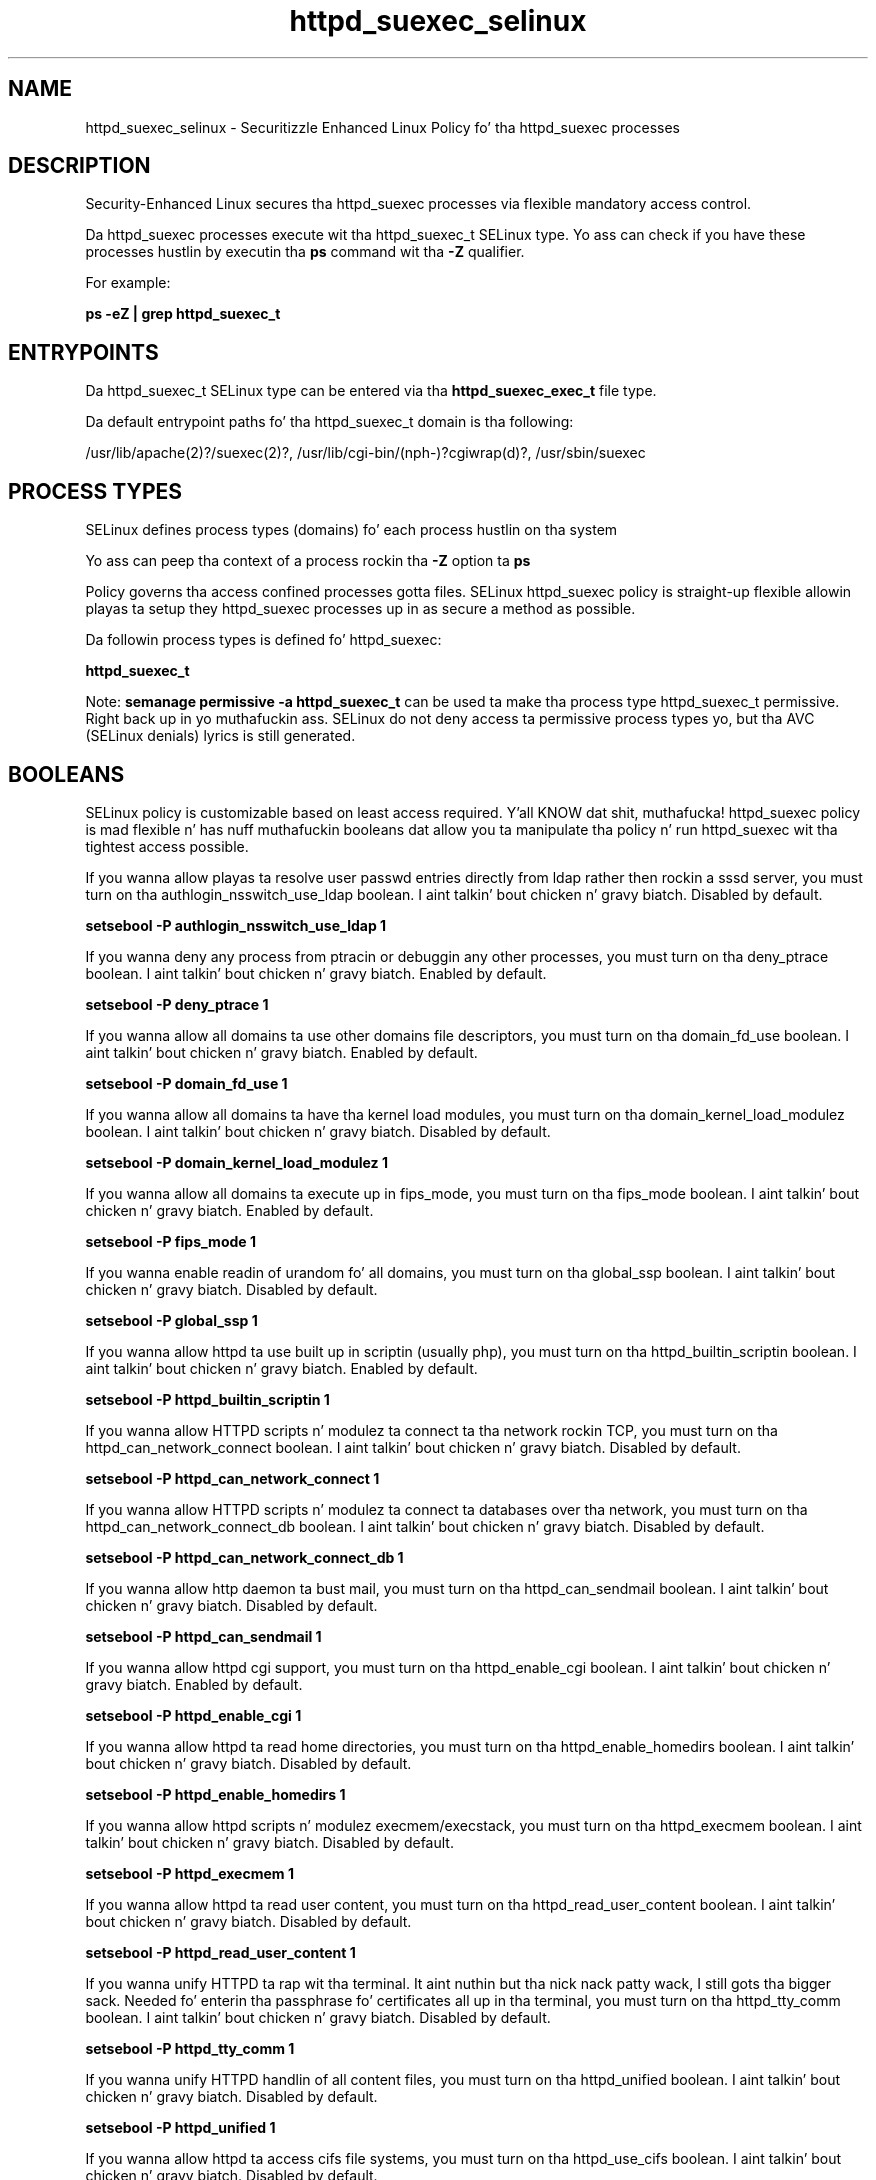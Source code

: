 .TH  "httpd_suexec_selinux"  "8"  "14-12-02" "httpd_suexec" "SELinux Policy httpd_suexec"
.SH "NAME"
httpd_suexec_selinux \- Securitizzle Enhanced Linux Policy fo' tha httpd_suexec processes
.SH "DESCRIPTION"

Security-Enhanced Linux secures tha httpd_suexec processes via flexible mandatory access control.

Da httpd_suexec processes execute wit tha httpd_suexec_t SELinux type. Yo ass can check if you have these processes hustlin by executin tha \fBps\fP command wit tha \fB\-Z\fP qualifier.

For example:

.B ps -eZ | grep httpd_suexec_t


.SH "ENTRYPOINTS"

Da httpd_suexec_t SELinux type can be entered via tha \fBhttpd_suexec_exec_t\fP file type.

Da default entrypoint paths fo' tha httpd_suexec_t domain is tha following:

/usr/lib/apache(2)?/suexec(2)?, /usr/lib/cgi-bin/(nph-)?cgiwrap(d)?, /usr/sbin/suexec
.SH PROCESS TYPES
SELinux defines process types (domains) fo' each process hustlin on tha system
.PP
Yo ass can peep tha context of a process rockin tha \fB\-Z\fP option ta \fBps\bP
.PP
Policy governs tha access confined processes gotta files.
SELinux httpd_suexec policy is straight-up flexible allowin playas ta setup they httpd_suexec processes up in as secure a method as possible.
.PP
Da followin process types is defined fo' httpd_suexec:

.EX
.B httpd_suexec_t
.EE
.PP
Note:
.B semanage permissive -a httpd_suexec_t
can be used ta make tha process type httpd_suexec_t permissive. Right back up in yo muthafuckin ass. SELinux do not deny access ta permissive process types yo, but tha AVC (SELinux denials) lyrics is still generated.

.SH BOOLEANS
SELinux policy is customizable based on least access required. Y'all KNOW dat shit, muthafucka!  httpd_suexec policy is mad flexible n' has nuff muthafuckin booleans dat allow you ta manipulate tha policy n' run httpd_suexec wit tha tightest access possible.


.PP
If you wanna allow playas ta resolve user passwd entries directly from ldap rather then rockin a sssd server, you must turn on tha authlogin_nsswitch_use_ldap boolean. I aint talkin' bout chicken n' gravy biatch. Disabled by default.

.EX
.B setsebool -P authlogin_nsswitch_use_ldap 1

.EE

.PP
If you wanna deny any process from ptracin or debuggin any other processes, you must turn on tha deny_ptrace boolean. I aint talkin' bout chicken n' gravy biatch. Enabled by default.

.EX
.B setsebool -P deny_ptrace 1

.EE

.PP
If you wanna allow all domains ta use other domains file descriptors, you must turn on tha domain_fd_use boolean. I aint talkin' bout chicken n' gravy biatch. Enabled by default.

.EX
.B setsebool -P domain_fd_use 1

.EE

.PP
If you wanna allow all domains ta have tha kernel load modules, you must turn on tha domain_kernel_load_modulez boolean. I aint talkin' bout chicken n' gravy biatch. Disabled by default.

.EX
.B setsebool -P domain_kernel_load_modulez 1

.EE

.PP
If you wanna allow all domains ta execute up in fips_mode, you must turn on tha fips_mode boolean. I aint talkin' bout chicken n' gravy biatch. Enabled by default.

.EX
.B setsebool -P fips_mode 1

.EE

.PP
If you wanna enable readin of urandom fo' all domains, you must turn on tha global_ssp boolean. I aint talkin' bout chicken n' gravy biatch. Disabled by default.

.EX
.B setsebool -P global_ssp 1

.EE

.PP
If you wanna allow httpd ta use built up in scriptin (usually php), you must turn on tha httpd_builtin_scriptin boolean. I aint talkin' bout chicken n' gravy biatch. Enabled by default.

.EX
.B setsebool -P httpd_builtin_scriptin 1

.EE

.PP
If you wanna allow HTTPD scripts n' modulez ta connect ta tha network rockin TCP, you must turn on tha httpd_can_network_connect boolean. I aint talkin' bout chicken n' gravy biatch. Disabled by default.

.EX
.B setsebool -P httpd_can_network_connect 1

.EE

.PP
If you wanna allow HTTPD scripts n' modulez ta connect ta databases over tha network, you must turn on tha httpd_can_network_connect_db boolean. I aint talkin' bout chicken n' gravy biatch. Disabled by default.

.EX
.B setsebool -P httpd_can_network_connect_db 1

.EE

.PP
If you wanna allow http daemon ta bust mail, you must turn on tha httpd_can_sendmail boolean. I aint talkin' bout chicken n' gravy biatch. Disabled by default.

.EX
.B setsebool -P httpd_can_sendmail 1

.EE

.PP
If you wanna allow httpd cgi support, you must turn on tha httpd_enable_cgi boolean. I aint talkin' bout chicken n' gravy biatch. Enabled by default.

.EX
.B setsebool -P httpd_enable_cgi 1

.EE

.PP
If you wanna allow httpd ta read home directories, you must turn on tha httpd_enable_homedirs boolean. I aint talkin' bout chicken n' gravy biatch. Disabled by default.

.EX
.B setsebool -P httpd_enable_homedirs 1

.EE

.PP
If you wanna allow httpd scripts n' modulez execmem/execstack, you must turn on tha httpd_execmem boolean. I aint talkin' bout chicken n' gravy biatch. Disabled by default.

.EX
.B setsebool -P httpd_execmem 1

.EE

.PP
If you wanna allow httpd ta read user content, you must turn on tha httpd_read_user_content boolean. I aint talkin' bout chicken n' gravy biatch. Disabled by default.

.EX
.B setsebool -P httpd_read_user_content 1

.EE

.PP
If you wanna unify HTTPD ta rap wit tha terminal. It aint nuthin but tha nick nack patty wack, I still gots tha bigger sack. Needed fo' enterin tha passphrase fo' certificates all up in tha terminal, you must turn on tha httpd_tty_comm boolean. I aint talkin' bout chicken n' gravy biatch. Disabled by default.

.EX
.B setsebool -P httpd_tty_comm 1

.EE

.PP
If you wanna unify HTTPD handlin of all content files, you must turn on tha httpd_unified boolean. I aint talkin' bout chicken n' gravy biatch. Disabled by default.

.EX
.B setsebool -P httpd_unified 1

.EE

.PP
If you wanna allow httpd ta access cifs file systems, you must turn on tha httpd_use_cifs boolean. I aint talkin' bout chicken n' gravy biatch. Disabled by default.

.EX
.B setsebool -P httpd_use_cifs 1

.EE

.PP
If you wanna allow httpd ta access FUSE file systems, you must turn on tha httpd_use_fusefs boolean. I aint talkin' bout chicken n' gravy biatch. Disabled by default.

.EX
.B setsebool -P httpd_use_fusefs 1

.EE

.PP
If you wanna allow httpd ta access nfs file systems, you must turn on tha httpd_use_nfs boolean. I aint talkin' bout chicken n' gravy biatch. Disabled by default.

.EX
.B setsebool -P httpd_use_nfs 1

.EE

.PP
If you wanna allow confined applications ta run wit kerberos, you must turn on tha kerberos_enabled boolean. I aint talkin' bout chicken n' gravy biatch. Enabled by default.

.EX
.B setsebool -P kerberos_enabled 1

.EE

.PP
If you wanna allow system ta run wit NIS, you must turn on tha nis_enabled boolean. I aint talkin' bout chicken n' gravy biatch. Disabled by default.

.EX
.B setsebool -P nis_enabled 1

.EE

.PP
If you wanna allow confined applications ta use nscd shared memory, you must turn on tha nscd_use_shm boolean. I aint talkin' bout chicken n' gravy biatch. Disabled by default.

.EX
.B setsebool -P nscd_use_shm 1

.EE

.PP
If you wanna allow unprivileged playas ta execute DDL statement, you must turn on tha postgresql_selinux_users_ddl boolean. I aint talkin' bout chicken n' gravy biatch. Enabled by default.

.EX
.B setsebool -P postgresql_selinux_users_ddl 1

.EE

.PP
If you wanna support NFS home directories, you must turn on tha use_nfs_home_dirs boolean. I aint talkin' bout chicken n' gravy biatch. Disabled by default.

.EX
.B setsebool -P use_nfs_home_dirs 1

.EE

.PP
If you wanna support SAMBA home directories, you must turn on tha use_samba_home_dirs boolean. I aint talkin' bout chicken n' gravy biatch. Disabled by default.

.EX
.B setsebool -P use_samba_home_dirs 1

.EE

.SH NSSWITCH DOMAIN

.PP
If you wanna allow playas ta resolve user passwd entries directly from ldap rather then rockin a sssd server fo' tha httpd_suexec_t, you must turn on tha authlogin_nsswitch_use_ldap boolean.

.EX
.B setsebool -P authlogin_nsswitch_use_ldap 1
.EE

.PP
If you wanna allow confined applications ta run wit kerberos fo' tha httpd_suexec_t, you must turn on tha kerberos_enabled boolean.

.EX
.B setsebool -P kerberos_enabled 1
.EE

.SH "MANAGED FILES"

Da SELinux process type httpd_suexec_t can manage filez labeled wit tha followin file types.  Da paths listed is tha default paths fo' these file types.  Note tha processes UID still need ta have DAC permissions.

.br
.B cifs_t


.br
.B fusefs_t

	/var/run/user/[^/]*/gvfs
.br

.br
.B httpd_suexec_tmp_t


.br
.B nfs_t


.SH FILE CONTEXTS
SELinux requires filez ta have a extended attribute ta define tha file type.
.PP
Yo ass can peep tha context of a gangbangin' file rockin tha \fB\-Z\fP option ta \fBls\bP
.PP
Policy governs tha access confined processes gotta these files.
SELinux httpd_suexec policy is straight-up flexible allowin playas ta setup they httpd_suexec processes up in as secure a method as possible.
.PP

.PP
.B STANDARD FILE CONTEXT

SELinux defines tha file context types fo' tha httpd_suexec, if you wanted to
store filez wit these types up in a gangbangin' finger-lickin' diffent paths, you need ta execute tha semanage command ta sepecify alternate labelin n' then use restorecon ta put tha labels on disk.

.B semanage fcontext -a -t httpd_suexec_exec_t '/srv/httpd_suexec/content(/.*)?'
.br
.B restorecon -R -v /srv/myhttpd_suexec_content

Note: SELinux often uses regular expressions ta specify labels dat match multiple files.

.I Da followin file types is defined fo' httpd_suexec:


.EX
.PP
.B httpd_suexec_exec_t
.EE

- Set filez wit tha httpd_suexec_exec_t type, if you wanna transizzle a executable ta tha httpd_suexec_t domain.

.br
.TP 5
Paths:
/usr/lib/apache(2)?/suexec(2)?, /usr/lib/cgi-bin/(nph-)?cgiwrap(d)?, /usr/sbin/suexec

.EX
.PP
.B httpd_suexec_tmp_t
.EE

- Set filez wit tha httpd_suexec_tmp_t type, if you wanna store httpd suexec temporary filez up in tha /tmp directories.


.PP
Note: File context can be temporarily modified wit tha chcon command. Y'all KNOW dat shit, muthafucka!  If you wanna permanently chizzle tha file context you need ta use the
.B semanage fcontext
command. Y'all KNOW dat shit, muthafucka!  This will modify tha SELinux labelin database.  Yo ass will need ta use
.B restorecon
to apply tha labels.

.SH "COMMANDS"
.B semanage fcontext
can also be used ta manipulate default file context mappings.
.PP
.B semanage permissive
can also be used ta manipulate whether or not a process type is permissive.
.PP
.B semanage module
can also be used ta enable/disable/install/remove policy modules.

.B semanage boolean
can also be used ta manipulate tha booleans

.PP
.B system-config-selinux
is a GUI tool available ta customize SELinux policy settings.

.SH AUTHOR
This manual page was auto-generated using
.B "sepolicy manpage".

.SH "SEE ALSO"
selinux(8), httpd_suexec(8), semanage(8), restorecon(8), chcon(1), sepolicy(8)
, setsebool(8)</textarea>

<div id="button">
<br/>
<input type="submit" name="translate" value="Tranzizzle Dis Shiznit" />
</div>

</form> 

</div>

<div id="space3"></div>
<div id="disclaimer"><h2>Use this to translate your words into gangsta</h2>
<h2>Click <a href="more.html">here</a> to learn more about Gizoogle</h2></div>

</body>
</html>

